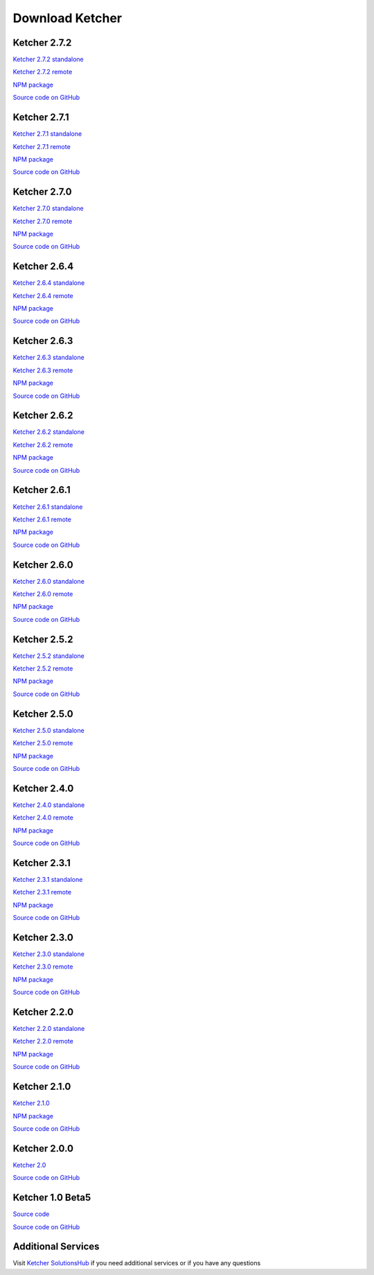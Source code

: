 Download Ketcher
================

Ketcher 2.7.2
-------------

`Ketcher 2.7.2 standalone <https://lifescience.opensource.epam.com/downloads/ketcher/ketcher-standalone-2.7.2.zip>`__

`Ketcher 2.7.2 remote <https://lifescience.opensource.epam.com/downloads/ketcher/ketcher-remote-2.7.2.zip>`__

`NPM package <https://www.npmjs.com/package/ketcher-react/v/2.7.2>`__

`Source code on GitHub <https://github.com/epam/ketcher/releases/tag/v2.7.2>`__

Ketcher 2.7.1
-------------

`Ketcher 2.7.1 standalone <https://lifescience.opensource.epam.com/downloads/ketcher/ketcher-standalone-2.7.1.zip>`__

`Ketcher 2.7.1 remote <https://lifescience.opensource.epam.com/downloads/ketcher/ketcher-remote-2.7.1.zip>`__

`NPM package <https://www.npmjs.com/package/ketcher-react/v/2.7.1>`__

`Source code on GitHub <https://github.com/epam/ketcher/releases/tag/v2.7.1>`__

Ketcher 2.7.0
-------------

`Ketcher 2.7.0 standalone <https://lifescience.opensource.epam.com/downloads/ketcher/ketcher-standalone-2.7.0.zip>`__

`Ketcher 2.7.0 remote <https://lifescience.opensource.epam.com/downloads/ketcher/ketcher-remote-2.7.0.zip>`__

`NPM package <https://www.npmjs.com/package/ketcher-react/v/2.7.0>`__

`Source code on GitHub <https://github.com/epam/ketcher/releases/tag/v2.7.0>`__

Ketcher 2.6.4
-------------

`Ketcher 2.6.4 standalone <https://lifescience.opensource.epam.com/downloads/ketcher/ketcher-standalone-v2.6.4.zip>`__

`Ketcher 2.6.4 remote <https://lifescience.opensource.epam.com/downloads/ketcher/ketcher-remote-v2.6.4.zip>`__

`NPM package <https://www.npmjs.com/package/ketcher-react/v/2.6.4>`__

`Source code on GitHub <https://github.com/epam/ketcher/releases/tag/v2.6.4>`__

Ketcher 2.6.3
-------------

`Ketcher 2.6.3 standalone <https://lifescience.opensource.epam.com/downloads/ketcher/ketcher-standalone-2.6.3.zip>`__

`Ketcher 2.6.3 remote <https://lifescience.opensource.epam.com/downloads/ketcher/ketcher-remote-2.6.3.zip>`__

`NPM package <https://www.npmjs.com/package/ketcher-react/v/2.6.3>`__

`Source code on GitHub <https://github.com/epam/ketcher/releases/tag/v2.6.3>`__

Ketcher 2.6.2
-------------

`Ketcher 2.6.2 standalone <https://lifescience.opensource.epam.com/downloads/ketcher/ketcher-standalone-2.6.2.zip>`__

`Ketcher 2.6.2 remote <https://lifescience.opensource.epam.com/downloads/ketcher/ketcher-remote-2.6.2.zip>`__

`NPM package <https://www.npmjs.com/package/ketcher-react/v/2.6.2>`__

`Source code on GitHub <https://github.com/epam/ketcher/releases/tag/v2.6.2>`__

Ketcher 2.6.1
-------------

`Ketcher 2.6.1 standalone <https://lifescience.opensource.epam.com/downloads/ketcher/ketcher-standalone-2.6.1.zip>`__

`Ketcher 2.6.1 remote <https://lifescience.opensource.epam.com/downloads/ketcher/ketcher-remote-2.6.1.zip>`__

`NPM package <https://www.npmjs.com/package/ketcher-react/v/2.6.1>`__

`Source code on GitHub <https://github.com/epam/ketcher/releases/tag/v2.6.1>`__

Ketcher 2.6.0
-------------

`Ketcher 2.6.0 standalone <https://lifescience.opensource.epam.com/downloads/ketcher/ketcher-standalone-2.6.0.zip>`__

`Ketcher 2.6.0 remote <https://lifescience.opensource.epam.com/downloads/ketcher/ketcher-remote-2.6.0.zip>`__

`NPM package <https://www.npmjs.com/package/ketcher-react/v/2.6.0>`__

`Source code on GitHub <https://github.com/epam/ketcher/releases/tag/v2.6.0>`__

Ketcher 2.5.2
-------------

`Ketcher 2.5.2 standalone <https://lifescience.opensource.epam.com/downloads/ketcher/ketcher-standalone-2.5.2.zip>`__

`Ketcher 2.5.2 remote <https://lifescience.opensource.epam.com/downloads/ketcher/ketcher-remote-2.5.2.zip>`__

`NPM package <https://www.npmjs.com/package/ketcher-react/v/2.5.2>`__

`Source code on GitHub <https://github.com/epam/ketcher/releases/tag/v2.5.2>`__


Ketcher 2.5.0
-------------

`Ketcher 2.5.0 standalone <https://lifescience.opensource.epam.com/downloads/ketcher/ketcher-standalone-2.5.0.zip>`__

`Ketcher 2.5.0 remote <https://lifescience.opensource.epam.com/downloads/ketcher/ketcher-remote-2.5.0.zip>`__

`NPM package <https://www.npmjs.com/package/ketcher-react/v/2.5.0>`__

`Source code on GitHub <https://github.com/epam/ketcher/releases/tag/v2.5.0>`__


Ketcher 2.4.0
-------------

`Ketcher 2.4.0 standalone <https://lifescience.opensource.epam.com/downloads/ketcher/ketcher-standalone-2.4.0.zip>`__

`Ketcher 2.4.0 remote <https://lifescience.opensource.epam.com/downloads/ketcher/ketcher-remote-2.4.0.zip>`__

`NPM package <https://www.npmjs.com/package/ketcher-react/v/2.4.0>`__

`Source code on GitHub <https://github.com/epam/ketcher/releases/tag/v2.4.0>`__


Ketcher 2.3.1
-------------

`Ketcher 2.3.1 standalone <https://lifescience.opensource.epam.com/downloads/ketcher/ketcher-standalone-2.3.1.zip>`__

`Ketcher 2.3.1 remote <https://lifescience.opensource.epam.com/downloads/ketcher/ketcher-remote-2.3.1.zip>`__

`NPM package <https://www.npmjs.com/package/ketcher-react/v/2.3.1>`__

`Source code on GitHub <https://github.com/epam/ketcher/releases/tag/v2.3.1>`__

Ketcher 2.3.0
-------------

`Ketcher 2.3.0 standalone <https://lifescience.opensource.epam.com/downloads/ketcher/ketcher-standalone-2.3.0.zip>`__

`Ketcher 2.3.0 remote <https://lifescience.opensource.epam.com/downloads/ketcher/ketcher-remote-2.3.0.zip>`__

`NPM package <https://www.npmjs.com/package/ketcher-react/v/2.3.0>`__

`Source code on GitHub <https://github.com/epam/ketcher/releases/tag/v2.3.0>`__

Ketcher 2.2.0
-------------

`Ketcher 2.2.0 standalone <https://lifescience.opensource.epam.com/downloads/ketcher/ketcher-standalone-2.2.0.zip>`__

`Ketcher 2.2.0 remote <https://lifescience.opensource.epam.com/downloads/ketcher/ketcher-remote-2.2.0.zip>`__

`NPM package <https://www.npmjs.com/package/ketcher-react/v/2.2.0>`__

`Source code on GitHub <https://github.com/epam/ketcher/releases/tag/v2.2.0>`__

Ketcher 2.1.0
-------------

`Ketcher 2.1.0 <https://lifescience.opensource.epam.com/downloads/ketcher/ketcher-2.1.0.zip>`__

`NPM package <https://www.npmjs.com/package/ketcher-react/v/2.1.0>`__

`Source code on GitHub <https://github.com/epam/ketcher/releases/tag/v2.1.0>`__

Ketcher 2.0.0
-------------

`Ketcher 2.0 <https://lifescience.opensource.epam.com/downloads/ketcher/ketcher-2.0.0.zip>`__

`Source code on GitHub <http://github.com/epam/ketcher>`__

Ketcher 1.0 Beta5
-----------------

`Source code <https://lifescience.opensource.epam.com/downloads/ketcher/ketcher-1.0-beta5.zip>`__

`Source code on GitHub <http://github.com/ggasoftware/ketcher>`__


Additional Services
-------------------

Visit `Ketcher SolutionsHub <https://solutionshub.epam.com/solution/ketcher>`__  if you need additional services or if you have any questions